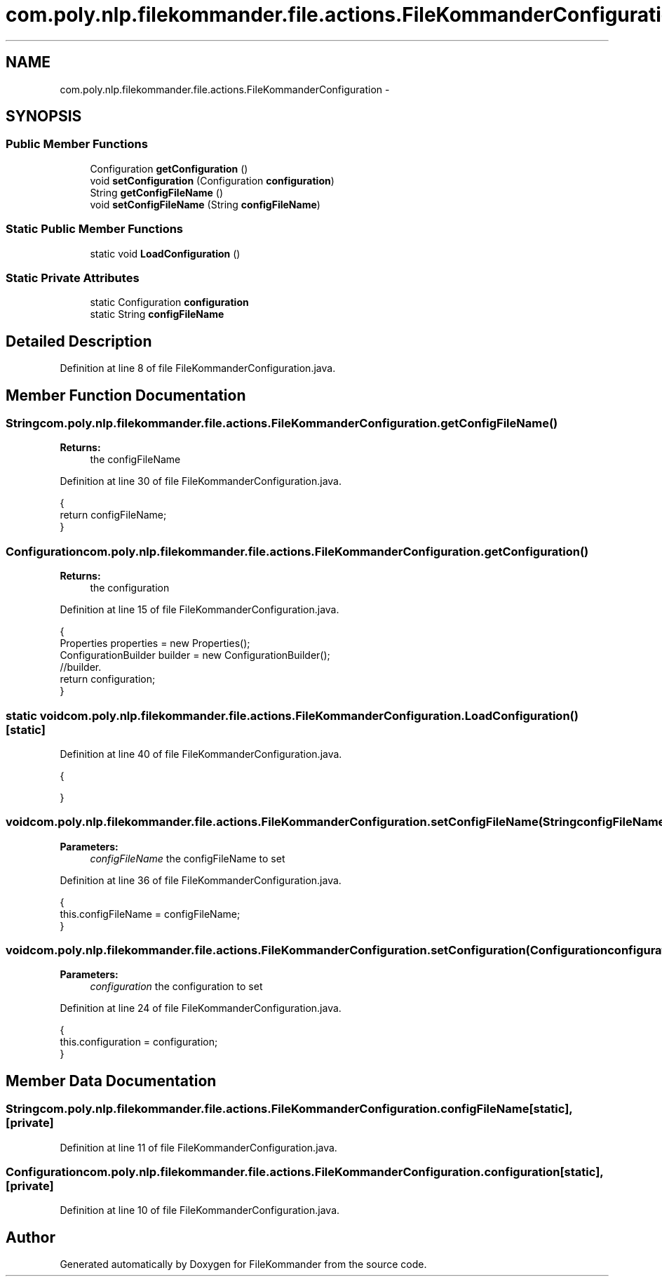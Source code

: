 .TH "com.poly.nlp.filekommander.file.actions.FileKommanderConfiguration" 3 "Thu Dec 20 2012" "Version 0.001" "FileKommander" \" -*- nroff -*-
.ad l
.nh
.SH NAME
com.poly.nlp.filekommander.file.actions.FileKommanderConfiguration \- 
.SH SYNOPSIS
.br
.PP
.SS "Public Member Functions"

.in +1c
.ti -1c
.RI "Configuration \fBgetConfiguration\fP ()"
.br
.ti -1c
.RI "void \fBsetConfiguration\fP (Configuration \fBconfiguration\fP)"
.br
.ti -1c
.RI "String \fBgetConfigFileName\fP ()"
.br
.ti -1c
.RI "void \fBsetConfigFileName\fP (String \fBconfigFileName\fP)"
.br
.in -1c
.SS "Static Public Member Functions"

.in +1c
.ti -1c
.RI "static void \fBLoadConfiguration\fP ()"
.br
.in -1c
.SS "Static Private Attributes"

.in +1c
.ti -1c
.RI "static Configuration \fBconfiguration\fP"
.br
.ti -1c
.RI "static String \fBconfigFileName\fP"
.br
.in -1c
.SH "Detailed Description"
.PP 
Definition at line 8 of file FileKommanderConfiguration\&.java\&.
.SH "Member Function Documentation"
.PP 
.SS "String com\&.poly\&.nlp\&.filekommander\&.file\&.actions\&.FileKommanderConfiguration\&.getConfigFileName ()"
\fBReturns:\fP
.RS 4
the configFileName 
.RE
.PP

.PP
Definition at line 30 of file FileKommanderConfiguration\&.java\&.
.PP
.nf
                                      {
        return configFileName;
    }
.fi
.SS "Configuration com\&.poly\&.nlp\&.filekommander\&.file\&.actions\&.FileKommanderConfiguration\&.getConfiguration ()"
\fBReturns:\fP
.RS 4
the configuration 
.RE
.PP

.PP
Definition at line 15 of file FileKommanderConfiguration\&.java\&.
.PP
.nf
                                            {
        Properties properties = new Properties();
        ConfigurationBuilder builder = new ConfigurationBuilder();
        //builder\&.
        return configuration;
    }
.fi
.SS "static void com\&.poly\&.nlp\&.filekommander\&.file\&.actions\&.FileKommanderConfiguration\&.LoadConfiguration ()\fC [static]\fP"

.PP
Definition at line 40 of file FileKommanderConfiguration\&.java\&.
.PP
.nf
                                          {
        
    }
.fi
.SS "void com\&.poly\&.nlp\&.filekommander\&.file\&.actions\&.FileKommanderConfiguration\&.setConfigFileName (StringconfigFileName)"
\fBParameters:\fP
.RS 4
\fIconfigFileName\fP the configFileName to set 
.RE
.PP

.PP
Definition at line 36 of file FileKommanderConfiguration\&.java\&.
.PP
.nf
                                                         {
        this\&.configFileName = configFileName;
    }
.fi
.SS "void com\&.poly\&.nlp\&.filekommander\&.file\&.actions\&.FileKommanderConfiguration\&.setConfiguration (Configurationconfiguration)"
\fBParameters:\fP
.RS 4
\fIconfiguration\fP the configuration to set 
.RE
.PP

.PP
Definition at line 24 of file FileKommanderConfiguration\&.java\&.
.PP
.nf
                                                              {
        this\&.configuration = configuration;
    }
.fi
.SH "Member Data Documentation"
.PP 
.SS "String com\&.poly\&.nlp\&.filekommander\&.file\&.actions\&.FileKommanderConfiguration\&.configFileName\fC [static]\fP, \fC [private]\fP"

.PP
Definition at line 11 of file FileKommanderConfiguration\&.java\&.
.SS "Configuration com\&.poly\&.nlp\&.filekommander\&.file\&.actions\&.FileKommanderConfiguration\&.configuration\fC [static]\fP, \fC [private]\fP"

.PP
Definition at line 10 of file FileKommanderConfiguration\&.java\&.

.SH "Author"
.PP 
Generated automatically by Doxygen for FileKommander from the source code\&.
